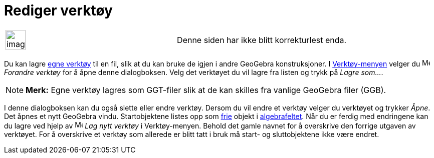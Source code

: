 = Rediger verktøy
:page-en: Tool_Manager_Dialog
ifdef::env-github[:imagesdir: /nb/modules/ROOT/assets/images]

[width="100%",cols="50%,50%",]
|===
a|
image:Ambox_content.png[image,width=40,height=40]

|Denne siden har ikke blitt korrekturlest enda.
|===

Du kan lagre xref:/Egne_verktøy.adoc[egne verktøy] til en fil, slik at du kan bruke de igjen i andre GeoGebra
konstruksjoner. I xref:/Verktøymeny.adoc[Verktøy-menyen] velger du image:Menu_Properties.png[Menu
Properties.png,width=16,height=16] _Forandre verktøy_ for å åpne denne dialogboksen. Velg det verktøyet du vil lagre fra
listen og trykk på _Lagre som..._.

[NOTE]
====

*Merk:* Egne verktøy lagres som GGT-filer slik at de kan skilles fra vanlige GeoGebra filer (GGB).

====

I denne dialogboksen kan du også slette eller endre verktøy. Dersom du vil endre et verktøy velger du verktøyet og
trykker _Åpne_. Det åpnes et nytt GeoGebra vindu. Startobjektene listes opp som
xref:/Frie_objekt_avhengige_objekt_og_hjelpeobjekt.adoc[frie] objekt i xref:/Algebrafelt.adoc[algebrafeltet]. Når du er
ferdig med endringene kan du lagre ved hjelp av image:Menu_Create_Tool.png[Menu Create Tool.png,width=16,height=16] _Lag
nytt verktøy_ i Verktøy-menyen. Behold det gamle navnet for å overskrive den forrige utgaven av verktøyet. For å
overskrive et verktøy som allerede er blitt tatt i bruk må start- og sluttobjektene ikke være endret.
